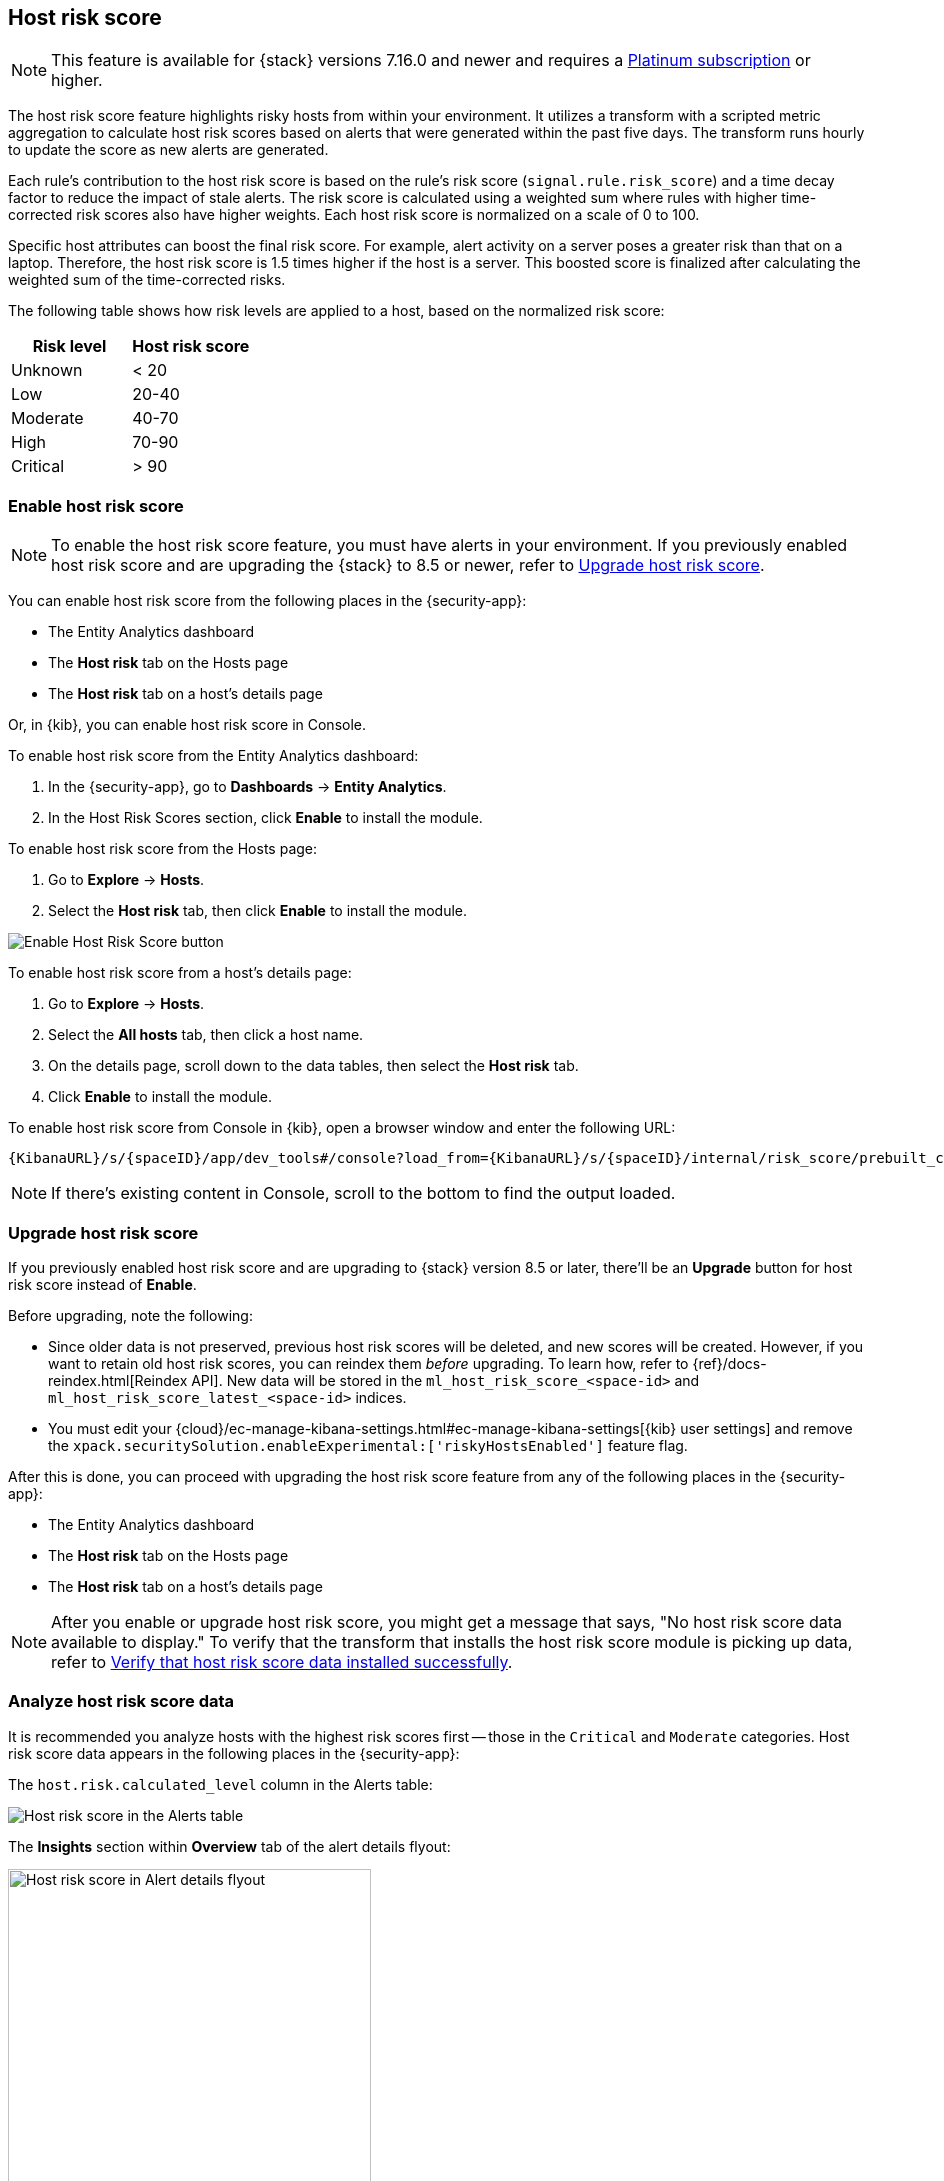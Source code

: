 [[host-risk-score]]
== Host risk score

NOTE: This feature is available for {stack} versions 7.16.0 and newer and requires a https://www.elastic.co/pricing[Platinum subscription] or higher.

The host risk score feature highlights risky hosts from within your environment. It utilizes a transform with a scripted metric aggregation to calculate host risk scores based on alerts that were generated within the past five days. The transform runs hourly to update the score as new alerts are generated.

Each rule's contribution to the host risk score is based on the rule's risk score (`signal.rule.risk_score`) and a time decay factor to reduce the impact of stale alerts. The risk score is calculated using a weighted sum where rules with higher time-corrected risk scores also have higher weights. Each host risk score is normalized on a scale of 0 to 100.

Specific host attributes can boost the final risk score. For example, alert activity on a server poses a greater risk than that on a laptop. Therefore, the host risk score is 1.5 times higher if the host is a server. This boosted score is finalized after calculating the weighted sum of the time-corrected risks.

The following table shows how risk levels are applied to a host, based on the normalized risk score:

[width="100%",options="header"]
|==============================================
|Risk level |Host risk score

|Unknown |< 20
|Low |20-40
|Moderate |40-70
|High     | 70-90
|Critical  | > 90


|==============================================

[[enable-host-risk-score]]
[discrete]
=== Enable host risk score

NOTE: To enable the host risk score feature, you must have alerts in your environment. If you previously enabled host risk score and are upgrading the {stack} to 8.5 or newer, refer to <<upgrade-host-risk-score>>. 

You can enable host risk score from the following places in the  {security-app}:

* The Entity Analytics dashboard 
* The *Host risk* tab on the Hosts page
* The *Host risk* tab on a host's details page

Or, in {kib}, you can enable host risk score in Console. 

To enable host risk score from the Entity Analytics dashboard: 

. In the {security-app}, go to *Dashboards* -> *Entity Analytics*. 
. In the Host Risk Scores section, click *Enable* to install the module. 

To enable host risk score from the Hosts page: 

. Go to *Explore* -> *Hosts*. 
. Select the *Host risk* tab, then click *Enable* to install the module. 

[role="screenshot"]
image::images/enable-hrs.png[Enable Host Risk Score button]

To enable host risk score from a host's details page: 

. Go to *Explore* -> *Hosts*. 
. Select the *All hosts* tab, then click a host name. 
. On the details page, scroll down to the data tables, then select the *Host risk* tab. 
. Click *Enable* to install the module. 

To enable host risk score from Console in {kib}, open a browser window and enter the following URL:

[source,console]
----------------------------------
{KibanaURL}/s/{spaceID}/app/dev_tools#/console?load_from={KibanaURL}/s/{spaceID}/internal/risk_score/prebuilt_content/dev_tool/enable_host_risk_score
----------------------------------

NOTE: If there's existing content in Console, scroll to the bottom to find the output loaded. 

[[upgrade-host-risk-score]]
[discrete]
=== Upgrade host risk score 

If you previously enabled host risk score and are upgrading to {stack} version 8.5 or later, there'll be an **Upgrade** button for host risk score instead of **Enable**. 

Before upgrading, note the following: 

* Since older data is not preserved, previous host risk scores will be deleted, and new scores will be created. However, if you want to retain old host risk scores, you can reindex them _before_ upgrading. To learn how, refer to {ref}/docs-reindex.html[Reindex API]. New data will be stored in the `ml_host_risk_score_<space-id>` and `ml_host_risk_score_latest_<space-id>` indices. 

* You must edit your {cloud}/ec-manage-kibana-settings.html#ec-manage-kibana-settings[{kib} user settings] and remove the `xpack.securitySolution.enableExperimental:['riskyHostsEnabled']` feature flag. 

After this is done, you can proceed with upgrading the host risk score feature from any of the following places in the {security-app}:

* The Entity Analytics dashboard 
* The *Host risk* tab on the Hosts page
* The *Host risk* tab on a host's details page

NOTE: After you enable or upgrade host risk score, you might get a message that says, "No host risk score data available to display." To verify that the transform that installs the host risk score module is picking up data, refer to <<verify-host-risk-score, Verify that host risk score data installed successfully>>. 

[[analyze-host-risk-score]]
[discrete]
=== Analyze host risk score data

It is recommended you analyze hosts with the highest risk scores first -- those in the `Critical` and `Moderate` categories. Host risk score data appears in the following places in the {security-app}:

The `host.risk.calculated_level` column in the Alerts table:

[role="screenshot"]
image::images/hrs-alerts-table.png[Host risk score in the Alerts table]

The **Insights** section within *Overview* tab of the alert details flyout:

[role="screenshot"]
image::images/score-in-flyout.png[Host risk score in Alert details flyout,65%]

The *Host risk classification* column in the All hosts table on the Hosts page:

[role="screenshot"]
image::images/hrs-all-hosts.png[Host risk score on the Hosts page]

The *Host risk* tab on the Hosts page:

[role="screenshot"]
image::images/hosts-by-risk-tab.png[Host risk score on the host details page]

The Overview section on the host details page:

[role="screenshot"]
image::images/hrs-overview-section.png[Host risk score in Overview section]

The *Host risk* tab on the host details page:

[role="screenshot"]
image::images/hosts-by-risk-details-page.png[Host risk score on the Hosts risk tab]

You can also visualize host risk score data using prebuilt dashboards that are automatically imported when the feature is enabled. 

To access the dashboards:

. In {kib}, go to *Analytics* -> *Dashboard*, then search for `risk score`.
. Select *Drilldown of Host Risk Score* to analyze the risk components of a host, or *Current Risk Score for Hosts* to display a list of current risky hosts in your environment.

[role="screenshot"]
image::images/select-hrs-dashboard.png[Select host risk score dashboard]

In this example, we'll explore the *Drilldown of Host Risk Score* dashboard.

[role="screenshot"]
image::images/full-dashboard.png[Shows dashboard]

Use the histogram to track how the risk score for a particular host has changed over time. To specify a date range, use the date and time picker, or drag and select a time range within the histogram.

[role="screenshot"]
image::images/histogram.png[]

To go to the host's details page, click any host's corresponding bar in the histogram, then select *Go to Host View*.

[role="screenshot"]
image::images/go-to-host-view.png[]

The histogram shows historical changes in a particular host's risk score(s). To specify a date range, use the date and time picker, or drag and select a time range within the histogram.

[role="screenshot"]
image::images/data-tables.png[]

[[verify-host-risk-score]]
=== Verify that host risk score data installed successfully (Optional)

After you enable or upgrade host risk score, the following message may appear:  

[role="screenshot"]
image::images/restart-hrs.png[Restart host risk score]

If so, click *Restart* and allow at least an hour for the data to be generated. If data still doesn't appear, verify that host risk score data has been generated:

In {kib}, run the following commands in Console to query the `ml_host_risk_score_<space-id>` index: 

[source,console]
----------------------------------
GET ml_host_risk_score_<space-id>/_search
----------------------------------

If no data returns, you'll need to check if the alerts index (.`alerts-security.alerts-<space-id>`) had alert data when `ml_hostriskscore_pivot_transform_<space-id>` was started.

Example:

[source,console]
----------------------------------
GET transform/ml_hostriskscore_pivot_transform_<space-id>/_stats?human=true
----------------------------------

Here's an example response: 

[source,console]
----------------------------------
{
  "count": 1,
  "transforms": [
    {
      "id": "ml_hostriskscore_pivot_transform_<space-id>",
      "state": "started",
      "node": {
        "id": "H1tlwfTyRkWls-C0sarmHw",
        "name": "instance-0000000000",
        "ephemeral_id": "SBqlp5ywRuuop2gtcdCljA",
        "transport_address": "10.43.255.164:19635",
        "attributes": {}
      },
      "stats": {
        "pages_processed": 29,
        "documents_processed": 11805,
        "documents_indexed": 8,
        "documents_deleted": 0,
        "trigger_count": 9,
        "index_time_in_ms": 52,
        "index_total": 7,
        "index_failures": 0,
        "search_time_in_ms": 201,
        "search_total": 29,
        "search_failures": 0,
        "processing_time_in_ms": 14,
        "processing_total": 29,
        "delete_time_in_ms": 0,
        "exponential_avg_checkpoint_duration_ms": 59.02353261024906,
        "exponential_avg_documents_indexed": 0.8762710605864747,
        "exponential_avg_documents_processed": 1664.7724779548555
      },
      "checkpointing": {
        "last": {
          "checkpoint": 8,
          "timestamp": "2022-10-17T14:49:50.315Z",
          "timestamp_millis": 1666018190315,
          "time_upper_bound": "2022-10-17T14:47:50.315Z",
          "time_upper_bound_millis": 1666018070315
        },
        "operations_behind": 380,
        "changes_last_detected_at_string": "2022-10-17T14:49:50.113Z",
        "changes_last_detected_at": 1666018190113,
        "last_search_time_string": "2022-10-17T14:49:50.113Z",
        "last_search_time": 1666018190113
      }
    }
  ]
}
----------------------------------

Take note of the value from `time_upper_bound_millis` and enter it as a range query for the alerts index. 

Example:

[source,console]
----------------------------------
GET .alerts-security.alerts-<space-id>/_search
{
  "query": {
    "range": {
      "@timestamp": {
        "lt": 1666018070315
      }
    }
  }
}
----------------------------------

If there's no response, verify that relevant <<rules-ui-management, rules>> are running and that alert data is being generated. If there is a response, click *Restart* and allow an hour for the host risk data to appear.
